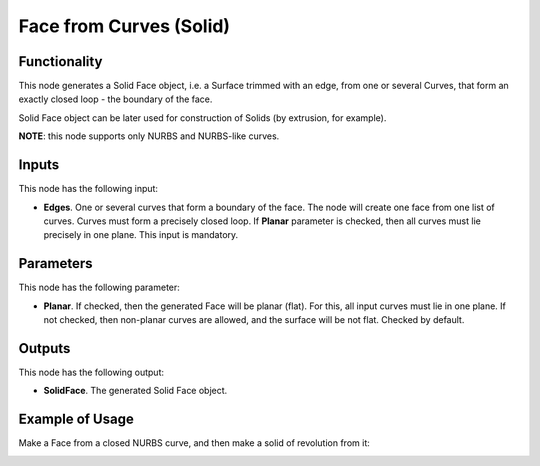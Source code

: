 Face from Curves (Solid)
========================

Functionality
-------------

This node generates a Solid Face object, i.e. a Surface trimmed with an edge,
from one or several Curves, that form an exactly closed loop - the boundary of
the face.

Solid Face object can be later used for construction of Solids (by extrusion, for example).

**NOTE**: this node supports only NURBS and NURBS-like curves.

Inputs
------

This node has the following input:

* **Edges**. One or several curves that form a boundary of the face. The node
  will create one face from one list of curves. Curves must form a precisely
  closed loop. If **Planar** parameter is checked, then all curves must lie
  precisely in one plane. This input is mandatory.

Parameters
----------

This node has the following parameter:

* **Planar**. If checked, then the generated Face will be planar (flat). For
  this, all input curves must lie in one plane. If not checked, then non-planar
  curves are allowed, and the surface will be not flat. Checked by default.

Outputs
-------

This node has the following output:

* **SolidFace**. The generated Solid Face object.

Example of Usage
-----------------

Make a Face from a closed NURBS curve, and then make a solid of revolution from it:

.. image:: https://user-images.githubusercontent.com/284644/92300485-94ce1500-ef74-11ea-83c0-07b3da183f0c.png

